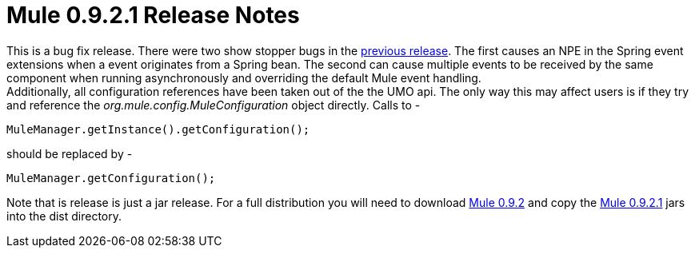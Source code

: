 = Mule 0.9.2.1 Release Notes
:keywords: release notes, esb


This is a bug fix release. There were two show stopper bugs in the link:#[previous release]. The first causes an NPE in the Spring event extensions when a event originates from a Spring bean. The second can cause multiple events to be received by the same component when running asynchronously and overriding the default Mule event handling. +
Additionally, all configuration references have been taken out of the the UMO api. The only way this may affect users is if they try and reference the _org.mule.config.MuleConfiguration_ object directly. Calls to -

[source,java]
----
MuleManager.getInstance().getConfiguration();
----
should be replaced by -

[source,java]
----
MuleManager.getConfiguration();
----
Note that is release is just a jar release. For a full distribution you will need to download https://sourceforge.net/project/showfiles.php?group_id=79265&package_id=80662&release_id=257688[Mule 0.9.2] and copy the https://sourceforge.net/project/showfiles.php?group_id=79265&package_id=80662&release_id=258957[Mule 0.9.2.1] jars into the dist directory.
